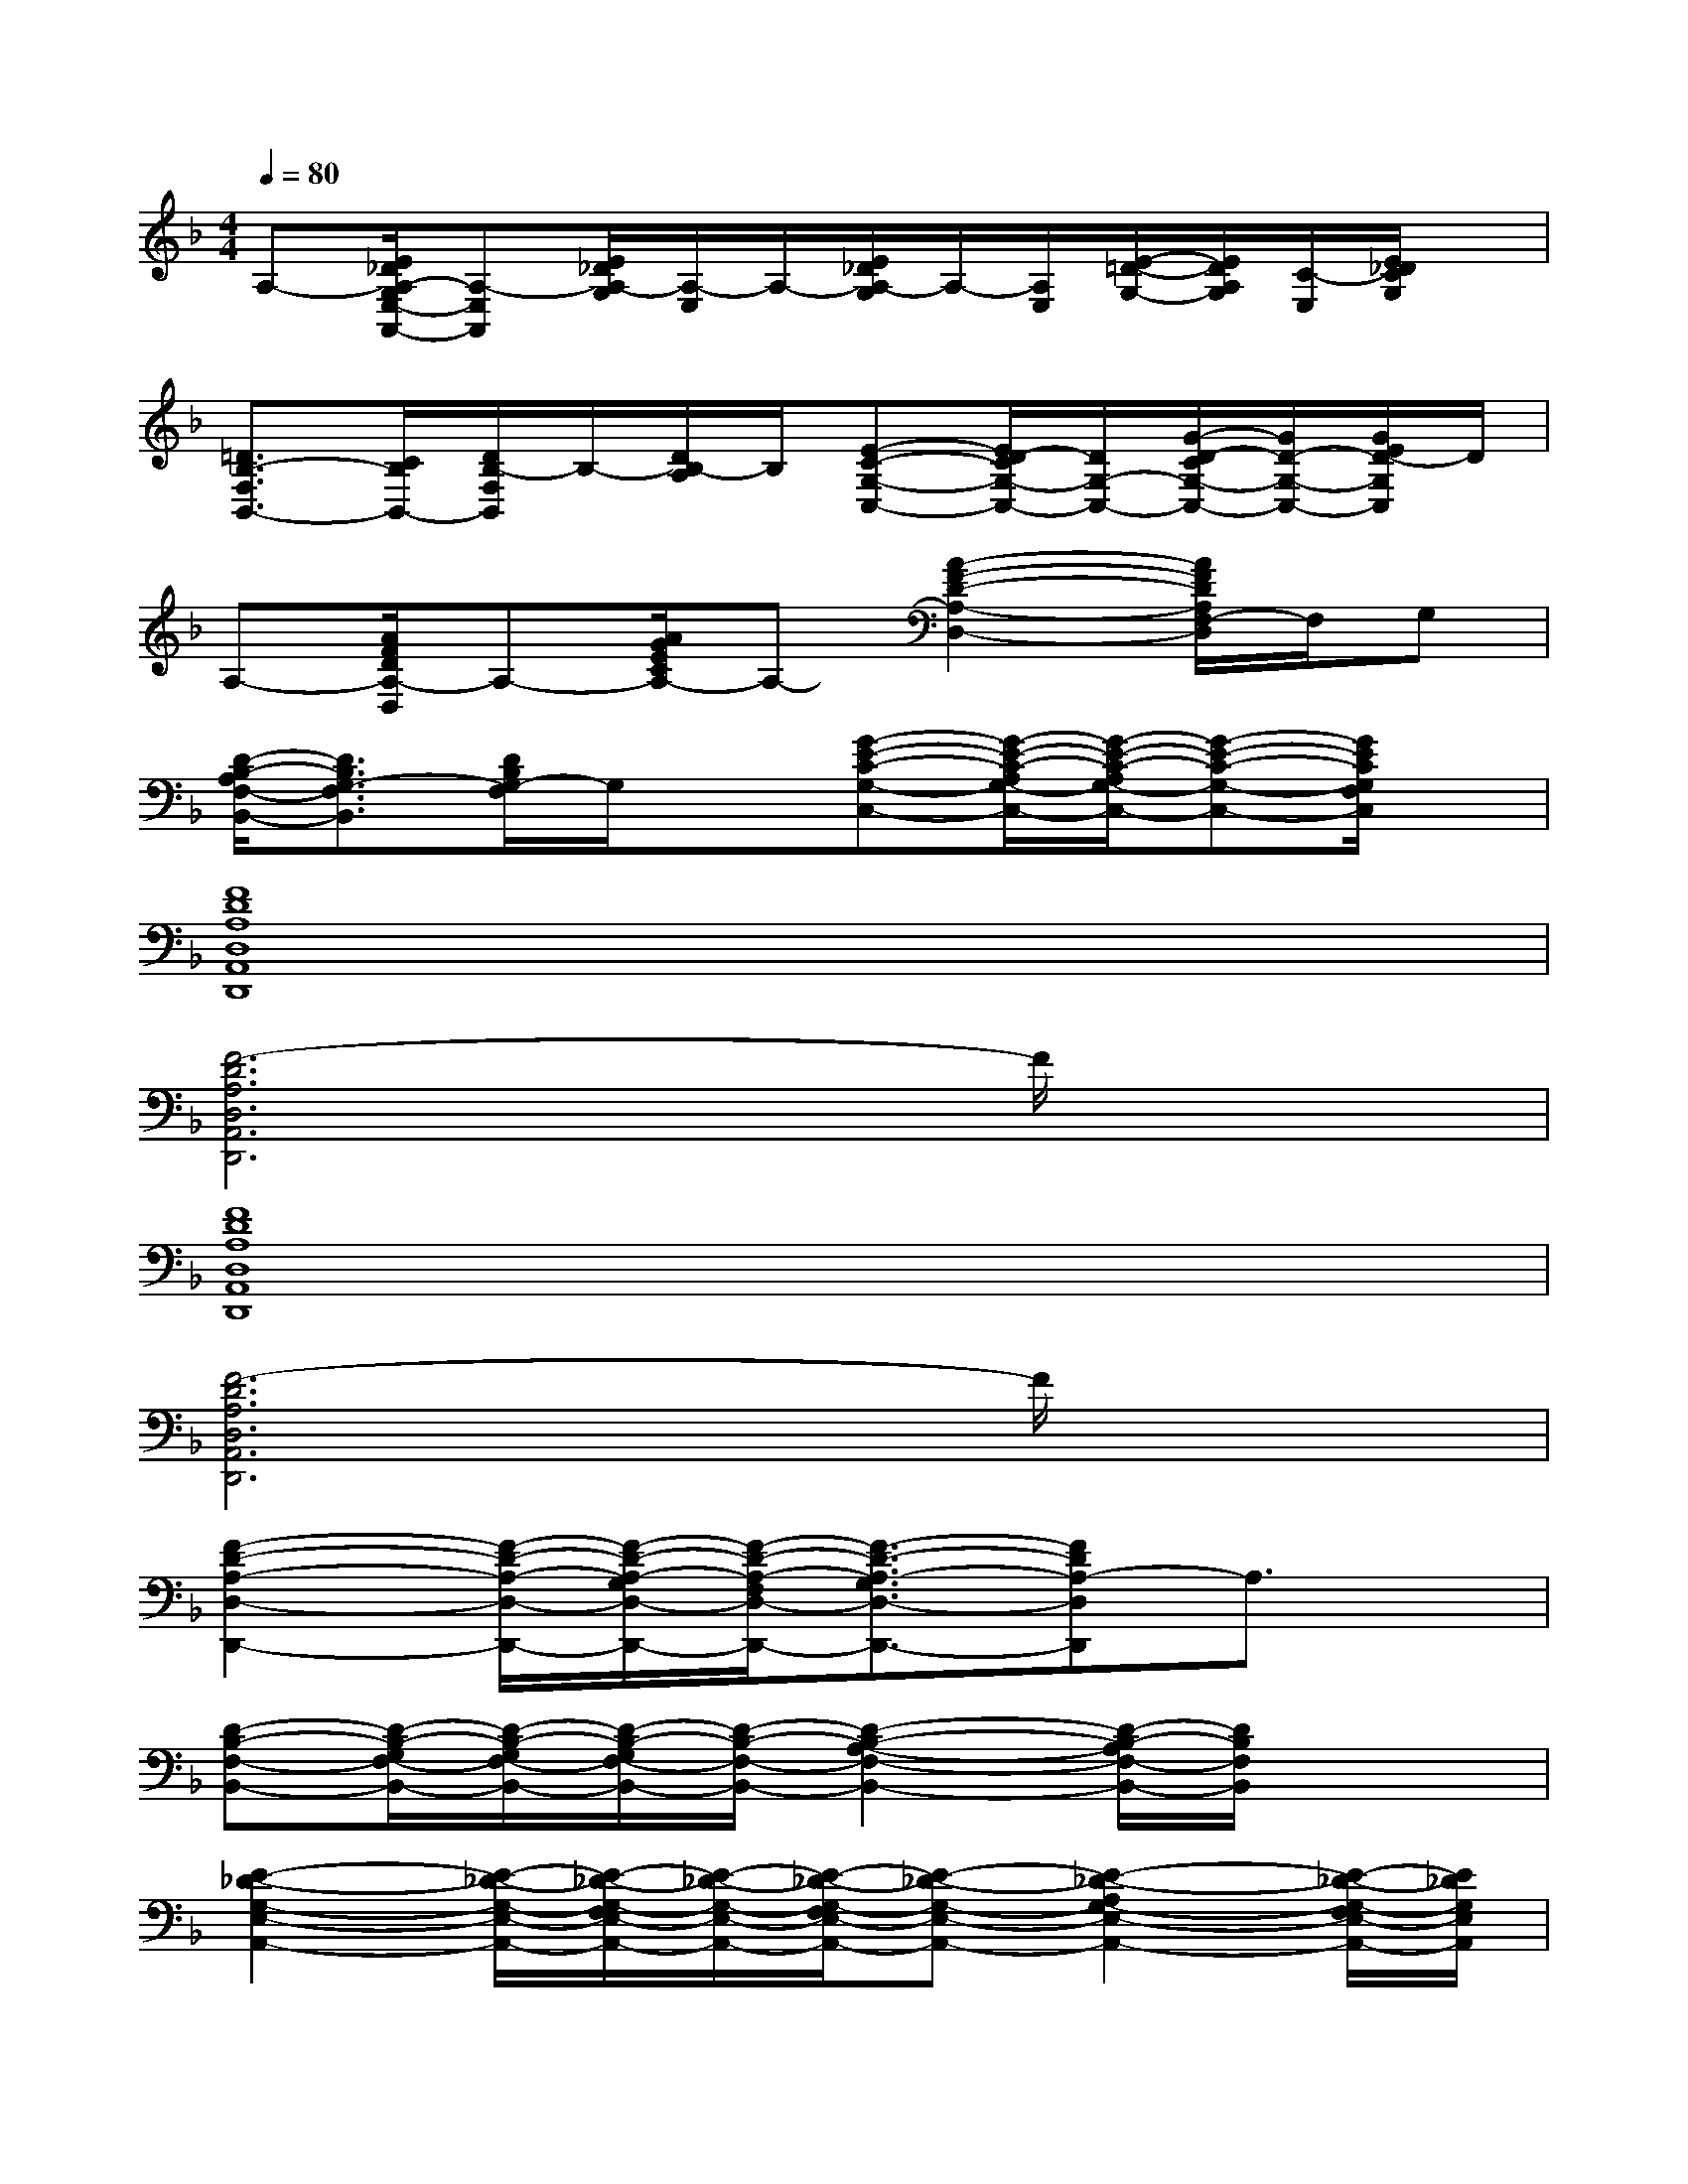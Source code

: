 X:1
T:
M:4/4
L:1/8
Q:1/4=80
K:F%1flats
V:1
A,-[E/2_D/2A,/2-G,/2E,/2-A,,/2-][A,-E,A,,][E/2_D/2A,/2-G,/2][A,/2-E,/2]A,/2-[E/2_D/2A,/2-G,/2]A,/2-[A,/2E,/2][E/2-=D/2-G,/2-][E/2D/2A,/2G,/2][C/2-E,/2][E/2_D/2C/2G,/2]x/2|
[=D3/2B,3/2-F,3/2B,,3/2-][C/2B,/2B,,/2-][D/2B,/2-F,/2B,,/2]B,/2-[D/2B,/2-A,/2]B,/2[E-C-G,-C,-][E/2D/2-C/2G,/2-C,/2-][D/2G,/2-C,/2-][G/2-D/2-C/2G,/2-C,/2-][G/2D/2-G,/2-C,/2-][G/2E/2D/2-G,/2C,/2]D/2|
A,-[A/2F/2D/2A,/2-D,/2]A,-[A/2G/2E/2C/2A,/2-]A,-[A2-F2-D2-A,2-D,2-][A/2F/2D/2A,/2F,/2-D,/2]F,/2G,|
[D/2-B,/2-A,/2F,/2-B,,/2-][D3/2B,3/2G,3/2-F,3/2B,,3/2][D/2B,/2G,/2-F,/2]G,/2x[G-E-C-G,-C,-][G/2-E/2-C/2-A,/2G,/2-C,/2-][G/2-E/2-C/2-A,/2G,/2-C,/2-][G-E-C-G,-C,-][G/2E/2C/2G,/2F,/2C,/2]x/2|
[F8D8A,8D,8A,,8D,,8]|
[F6-D6A,6D,6A,,6D,,6]F/2x3/2|
[F8D8A,8D,8A,,8D,,8]|
[F6-D6A,6D,6A,,6D,,6]F/2x3/2|
[F2-D2-A,2-D,2-D,,2-][F/2-D/2-A,/2-D,/2-D,,/2-][F/2-D/2-A,/2-G,/2D,/2-D,,/2-][F/2-D/2-A,/2-F,/2D,/2-D,,/2-][F3/2-D3/2-A,3/2-G,3/2D,3/2-D,,3/2-][FDA,-D,D,,]A,3/2x/2|
[D-B,-F,-B,,-][D/2-B,/2-G,/2F,/2-B,,/2-][D/2-B,/2-G,/2F,/2-B,,/2-][D/2-B,/2-G,/2F,/2-B,,/2-][D/2-B,/2-F,/2-B,,/2-][D2-B,2-A,2-F,2-B,,2-][D/2-B,/2-A,/2F,/2-B,,/2-][D/2B,/2F,/2B,,/2]x2|
[E2-_D2-G,2-E,2-A,,2-][E/2-_D/2-G,/2-E,/2-A,,/2-][E/2-_D/2-G,/2-F,/2E,/2-A,,/2-][E/2-_D/2-G,/2-E,/2-A,,/2-][E/2-_D/2-G,/2-F,/2E,/2-A,,/2-][E-_D-G,-E,-A,,-][E2-_D2-A,2G,2-E,2-A,,2-][E/2-_D/2-G,/2-F,/2E,/2-A,,/2-][E/2_D/2G,/2E,/2A,,/2]|
[E-_D-G,-E,-A,,-][E/2-_D/2A,/2G,/2E,/2A,,/2][E/2F,/2-]F,/2G,/2F,/2=D,/2-[D3-A,3-F,3-D,3-][D/2A,/2F,/2D,/2]x/2|
[F2-D2-A,2-D,2-D,,2-][F/2-D/2-A,/2-D,/2-D,,/2-][F/2-D/2-A,/2-G,/2D,/2-D,,/2-][F/2-D/2-A,/2-F,/2D,/2-D,,/2-][F3/2-D3/2-A,3/2-G,3/2D,3/2-D,,3/2-][FDA,-D,D,,]A,3/2A,/2|
[D-CB,-F,-B,,-][D/2-B,/2-A,/2F,/2-B,,/2-][D-B,-G,F,-B,,-][D/2-B,/2-F,/2-B,,/2-][D3B,3G,3F,3B,,3]x2|
[E2-_D2-G,2-E,2-A,,2-][E/2-_D/2-G,/2-E,/2-A,,/2-][E/2-_D/2-G,/2-F,/2E,/2-A,,/2-][E/2-_D/2-G,/2-E,/2-A,,/2-][E/2-_D/2-G,/2-F,/2E,/2-A,,/2-][E-_D-G,-E,-A,,-][E2-_D2-A,2G,2-E,2-A,,2-][E/2-_D/2-G,/2-F,/2E,/2-A,,/2-][E/2_D/2G,/2E,/2A,,/2]|
[E-_D-G,-E,-A,,-][E/2-_D/2A,/2G,/2E,/2A,,/2][E/2F,/2-]F,/2G,/2F,/2=D,/2[D3-A,3-F,3-D,3-][D/2A,/2F,/2D,/2]x/2